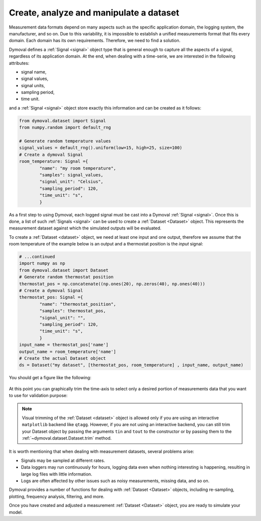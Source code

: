 .. _create_dataset:

##########################################
 Create, analyze and manipulate a dataset
##########################################

Measurement data formats depend on many aspects such as the specific
application domain, the logging system, the manufacturer, and so on. Due to
this variability, it is impossible to establish a unified measurements format
that fits every domain. Each domain has its own requirements. Therefore, we
need to find a solution.

Dymoval defines a :ref:`Signal <signal>` object type that is general enough to
capture all the aspects of a signal, regardless of its application domain. At
the end, when dealing with a time-serie, we are interested in the following
attributes:

-  signal name,
-  signal values,
-  signal units,
-  sampling period,
-  time unit.

and a :ref:`Signal <signal>` object store exactly this information and can be
created as it follows:

.. code::

   from dymoval.dataset import Signal
   from numpy.random import default_rng

   # Generate random temperature values
   signal_values = default_rng().uniform(low=15, high=25, size=100)
   # Create a dymoval Signal
   room_temperature: Signal ={
           "name": "my room temperature",
           "samples": signal_values,
           "signal_unit": "Celsius",
           "sampling_period": 120,
           "time_unit": "s",
           }

As a first step to using Dymoval, each logged signal must be cast into a
Dymoval :ref:`Signal <signal>`. Once this is done, a list of such
:ref:`Signals <signal>` can be used to create a :ref:`Dataset <Dataset>`
object. This represents the measurement dataset against which the simulated
outputs will be evaluated.

To create a :ref:`Dataset <dataset>` object, we need at least one input and
one output, therefore we assume that the room temperature of the example below
is an output and a thermostat position is the *input* signal:

.. code::

   # ...continued
   import numpy as np
   from dymoval.dataset import Dataset
   # Generate random thermostat position
   thermostat_pos = np.concatenate((np.ones(20), np.zeros(40), np.ones(40)))
   # Create a dymoval Signal
   thermostat_pos: Signal ={
           "name": "thermostat_position",
           "samples": thermostat_pos,
           "signal_unit": "",
           "sampling_period": 120,
           "time_unit": "s",
           }
   input_name = thermostat_pos['name']
   output_name = room_temperature['name']
   # Create the actual Dataset object
   ds = Dataset("my dataset", [thermostat_pos, room_temperature] , input_name, output_name)

You should get a figure like the following:

.. figure:: ../figures/CreateDataset.png
   :scale: 100%

At this point you can graphically trim the time-axis to select only a desired
portion of measurements data that you want to use for validation purpose:

.. figure:: ../figures/CreateDatasetTrimmed.png
   :scale: 100%

.. note::

   Visual trimming of the :ref:`Dataset <dataset>` object is allowed only if
   you are using an interactive ``matplotlib`` backend like ``qtagg``.
   However, if you are not using an interactive backend, you can still trim
   your Dataset object by passing the arguments ``tin`` and ``tout`` to the
   constructor or by passing them to the :ref:`~dymoval.dataset.Dataset.trim`
   method.

It is worth mentioning that when dealing with measurement datasets, several
problems arise:

-  Signals may be sampled at different rates.

-  Data loggers may run continuously for hours, logging data even when nothing
   interesting is happening, resulting in large log files with little
   information.

-  Logs are often affected by other issues such as noisy measurements, missing
   data, and so on.

Dymoval provides a number of functions for dealing with :ref:`Dataset
<Dataset>` objects, including re-sampling, plotting, frequency analysis,
filtering, and more.

Once you have created and adjusted a measurement :ref:`Dataset <Dataset>`
object, you are ready to simulate your model.

..
   vim: set ts=2 tw=78:
